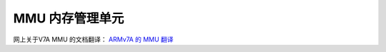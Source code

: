 ================================================================================
MMU 内存管理单元
================================================================================


网上关于V7A MMU 的文档翻译：
`ARMv7A 的 MMU 翻译 <https://blog.csdn.net/BadBoyHolly/article/details/121350978>`_


